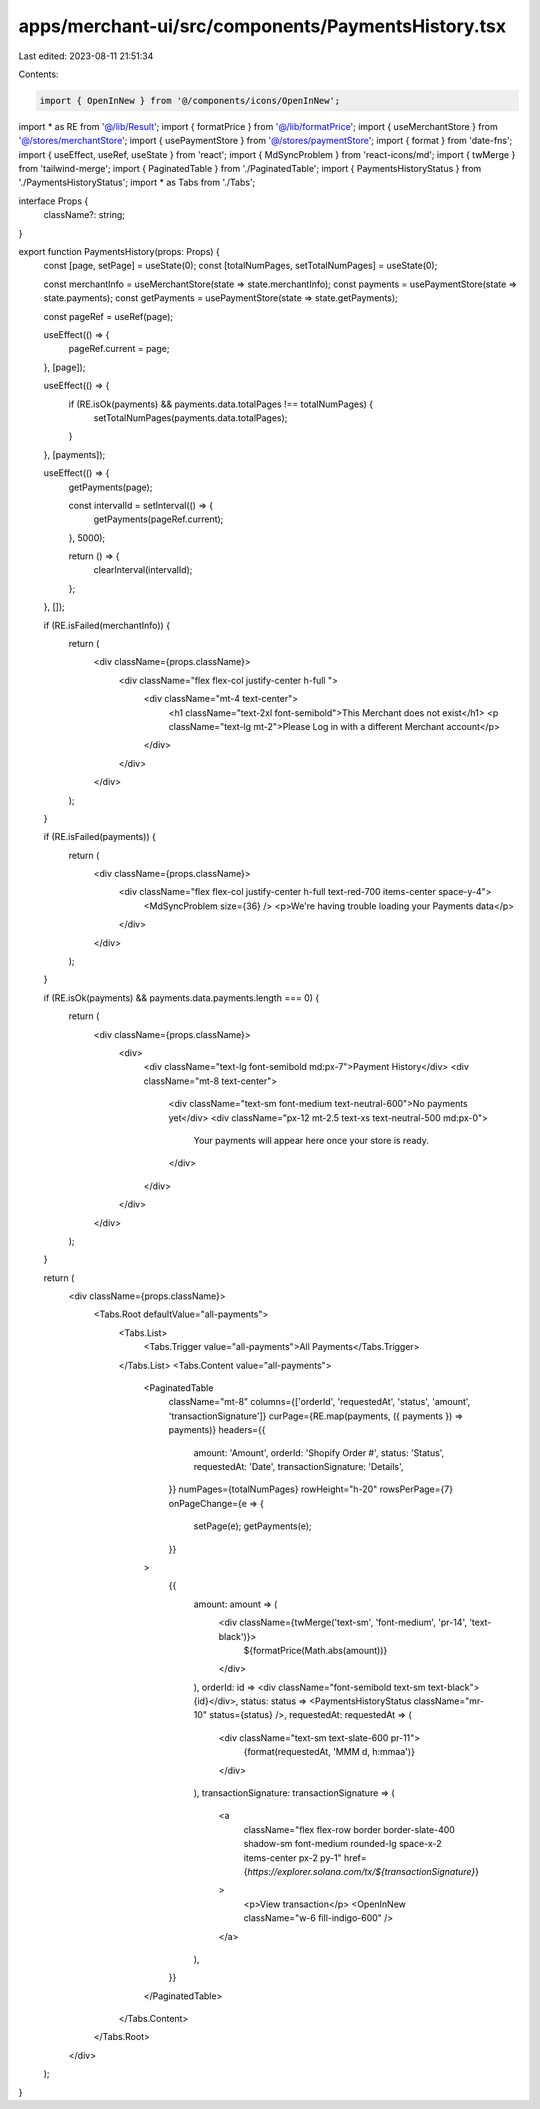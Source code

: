 apps/merchant-ui/src/components/PaymentsHistory.tsx
===================================================

Last edited: 2023-08-11 21:51:34

Contents:

.. code-block:: tsx

    import { OpenInNew } from '@/components/icons/OpenInNew';
import * as RE from '@/lib/Result';
import { formatPrice } from '@/lib/formatPrice';
import { useMerchantStore } from '@/stores/merchantStore';
import { usePaymentStore } from '@/stores/paymentStore';
import { format } from 'date-fns';
import { useEffect, useRef, useState } from 'react';
import { MdSyncProblem } from 'react-icons/md';
import { twMerge } from 'tailwind-merge';
import { PaginatedTable } from './PaginatedTable';
import { PaymentsHistoryStatus } from './PaymentsHistoryStatus';
import * as Tabs from './Tabs';

interface Props {
    className?: string;
}

export function PaymentsHistory(props: Props) {
    const [page, setPage] = useState(0);
    const [totalNumPages, setTotalNumPages] = useState(0);

    const merchantInfo = useMerchantStore(state => state.merchantInfo);
    const payments = usePaymentStore(state => state.payments);
    const getPayments = usePaymentStore(state => state.getPayments);

    const pageRef = useRef(page);

    useEffect(() => {
        pageRef.current = page;
    }, [page]);

    useEffect(() => {
        if (RE.isOk(payments) && payments.data.totalPages !== totalNumPages) {
            setTotalNumPages(payments.data.totalPages);
        }
    }, [payments]);

    useEffect(() => {
        getPayments(page);

        const intervalId = setInterval(() => {
            getPayments(pageRef.current);
        }, 5000);

        return () => {
            clearInterval(intervalId);
        };
    }, []);

    if (RE.isFailed(merchantInfo)) {
        return (
            <div className={props.className}>
                <div className="flex flex-col justify-center h-full ">
                    <div className="mt-4 text-center">
                        <h1 className="text-2xl font-semibold">This Merchant does not exist</h1>
                        <p className="text-lg  mt-2">Please Log in with a different Merchant account</p>
                    </div>
                </div>
            </div>
        );
    }

    if (RE.isFailed(payments)) {
        return (
            <div className={props.className}>
                <div className="flex flex-col justify-center h-full text-red-700 items-center space-y-4">
                    <MdSyncProblem size={36} />
                    <p>We're having trouble loading your Payments data</p>
                </div>
            </div>
        );
    }

    if (RE.isOk(payments) && payments.data.payments.length === 0) {
        return (
            <div className={props.className}>
                <div>
                    <div className="text-lg font-semibold md:px-7">Payment History</div>
                    <div className="mt-8 text-center">
                        <div className="text-sm font-medium text-neutral-600">No payments yet</div>
                        <div className="px-12 mt-2.5 text-xs text-neutral-500 md:px-0">
                            Your payments will appear here once your store is ready.
                        </div>
                    </div>
                </div>
            </div>
        );
    }

    return (
        <div className={props.className}>
            <Tabs.Root defaultValue="all-payments">
                <Tabs.List>
                    <Tabs.Trigger value="all-payments">All Payments</Tabs.Trigger>
                </Tabs.List>
                <Tabs.Content value="all-payments">
                    <PaginatedTable
                        className="mt-8"
                        columns={['orderId', 'requestedAt', 'status', 'amount', 'transactionSignature']}
                        curPage={RE.map(payments, ({ payments }) => payments)}
                        headers={{
                            amount: 'Amount',
                            orderId: 'Shopify Order #',
                            status: 'Status',
                            requestedAt: 'Date',
                            transactionSignature: 'Details',
                        }}
                        numPages={totalNumPages}
                        rowHeight="h-20"
                        rowsPerPage={7}
                        onPageChange={e => {
                            setPage(e);
                            getPayments(e);
                        }}
                    >
                        {{
                            amount: amount => (
                                <div className={twMerge('text-sm', 'font-medium', 'pr-14', 'text-black')}>
                                    ${formatPrice(Math.abs(amount))}
                                </div>
                            ),
                            orderId: id => <div className="font-semibold text-sm text-black">{id}</div>,
                            status: status => <PaymentsHistoryStatus className="mr-10" status={status} />,
                            requestedAt: requestedAt => (
                                <div className="text-sm text-slate-600 pr-11">
                                    {format(requestedAt, 'MMM d, h:mmaa')}
                                </div>
                            ),
                            transactionSignature: transactionSignature => (
                                <a
                                    className="flex flex-row border border-slate-400 shadow-sm font-medium rounded-lg space-x-2 items-center px-2 py-1"
                                    href={`https://explorer.solana.com/tx/${transactionSignature}`}
                                >
                                    <p>View transaction</p>
                                    <OpenInNew className="w-6 fill-indigo-600" />
                                </a>
                            ),
                        }}
                    </PaginatedTable>
                </Tabs.Content>
            </Tabs.Root>
        </div>
    );
}


